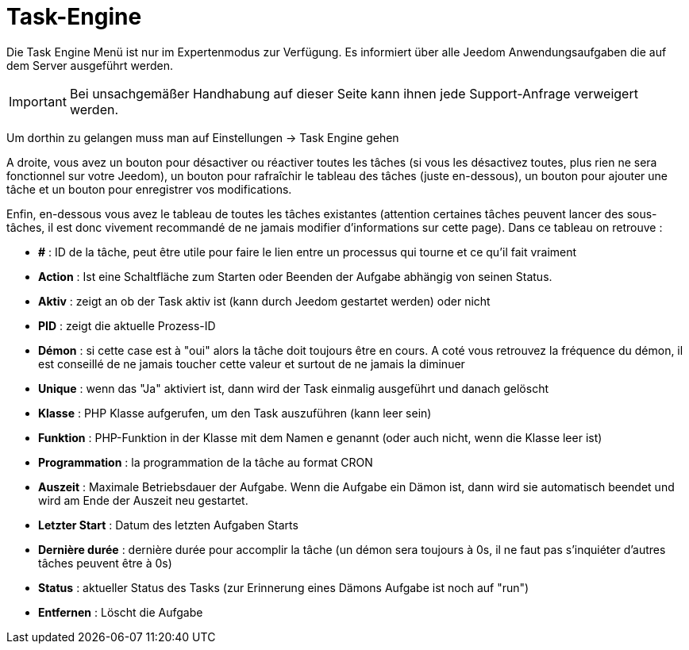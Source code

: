 = Task-Engine

Die Task Engine Menü ist nur im Expertenmodus zur Verfügung. Es informiert über alle Jeedom Anwendungsaufgaben die auf dem Server ausgeführt werden.

[IMPORTANT]
Bei unsachgemäßer Handhabung auf dieser Seite kann ihnen jede Support-Anfrage verweigert werden.

Um dorthin zu gelangen muss man auf Einstellungen -> Task Engine gehen  

A droite, vous avez un bouton pour désactiver ou réactiver toutes les tâches (si vous les désactivez toutes, plus rien ne sera fonctionnel sur votre Jeedom), un bouton pour rafraîchir le tableau des tâches (juste en-dessous), un bouton pour ajouter une tâche et un bouton pour enregistrer vos modifications.

Enfin, en-dessous vous avez le tableau de toutes les tâches existantes (attention certaines tâches peuvent lancer des sous-tâches, il est donc vivement recommandé de ne jamais modifier d'informations sur cette page). Dans ce tableau on retrouve : 

* *#* : ID de la tâche, peut être utile pour faire le lien entre un processus qui tourne et ce qu'il fait vraiment
* *Action* : Ist eine Schaltfläche zum Starten oder Beenden der Aufgabe abhängig von seinen Status.
* *Aktiv* : zeigt an ob der Task aktiv ist (kann durch Jeedom gestartet werden) oder nicht
* *PID* : zeigt die aktuelle Prozess-ID
* *Démon* : si cette case est à "oui" alors la tâche doit toujours être en cours. A coté vous retrouvez la fréquence du démon, il est conseillé de ne jamais toucher cette valeur et surtout de ne jamais la diminuer
* *Unique* : wenn das "Ja" aktiviert ist, dann wird der Task einmalig ausgeführt und danach gelöscht
* *Klasse* : PHP Klasse aufgerufen, um den Task auszuführen (kann leer sein)
* *Funktion* : PHP-Funktion in der Klasse mit dem Namen e genannt (oder auch nicht, wenn die Klasse leer ist) 
* *Programmation* : la programmation de la tâche au format CRON
* *Auszeit* : Maximale Betriebsdauer der Aufgabe. Wenn die Aufgabe ein Dämon ist, dann wird sie automatisch beendet und wird am Ende der Auszeit neu gestartet.
* *Letzter Start* : Datum des letzten Aufgaben Starts   
* *Dernière durée* : dernière durée pour accomplir la tâche (un démon sera toujours à 0s, il ne faut pas s'inquiéter d'autres tâches peuvent être à 0s)
* *Status* : aktueller Status des Tasks (zur Erinnerung eines Dämons Aufgabe ist noch auf "run")
* *Entfernen* : Löscht die Aufgabe